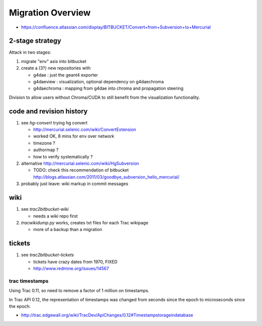 Migration Overview
===================

* https://confluence.atlassian.com/display/BITBUCKET/Convert+from+Subversion+to+Mercurial


2-stage strategy
------------------

Attack in two stages:

#. migrate "env" asis into bitbucket

#. create a (3?) new repositories with 

   * g4dae : just the geant4 exporter 
   * g4daeview : visualization, optional dependency on g4daechroma
   * g4daechroma : mapping from g4dae into chroma and propagation steering 
 
Division to allow users without Chroma/CUDA to still benefit from
the visualization functionality.



code and revision history
---------------------------

#. see `hg-convert` trying hg convert 

   * http://mercurial.selenic.com/wiki/ConvertExtension
   * worked OK, 8 mins for env over network
   * timezone ?
   * authormap ?
   * how to verify systematically ?

#. alternative http://mercurial.selenic.com/wiki/HgSubversion

   * TODO: check this recommendation of bitbucket  http://blogs.atlassian.com/2011/03/goodbye_subversion_hello_mercurial/

#. probably just leave: wiki markup in commit messages 

wiki
----

#. see `trac2bitbucket-wiki` 

   * needs a wiki repo first 

#. `tracwikidump.py` works, creates txt files for each Trac wikipage 

   * more of a backup than a migration 

tickets
--------

#. see `trac2bitbucket-tickets`

   * tickets have crazy dates from 1970, FIXED
   * http://www.redmine.org/issues/14567  


trac timestamps 
~~~~~~~~~~~~~~~~~~

Using Trac 0.11, so need to remove a factor of 1 million on timestamps.

In Trac API 0.12, the representation of timestamps was changed from seconds since the epoch
to microseconds since the epoch:

* http://trac.edgewall.org/wiki/TracDev/ApiChanges/0.12#Timestampstorageindatabase



